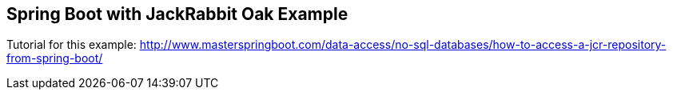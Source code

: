 == Spring Boot with JackRabbit Oak Example

Tutorial for this example: http://www.masterspringboot.com/data-access/no-sql-databases/how-to-access-a-jcr-repository-from-spring-boot/

